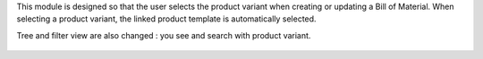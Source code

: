 This module is designed so that the user selects the product variant when
creating or updating a Bill of Material.
When selecting a product variant, the linked product template is
automatically selected.

Tree and filter view are also changed : you see and search with product variant.

.. figure:: ../static/description/mrp_bom_select_product_variant.gif
